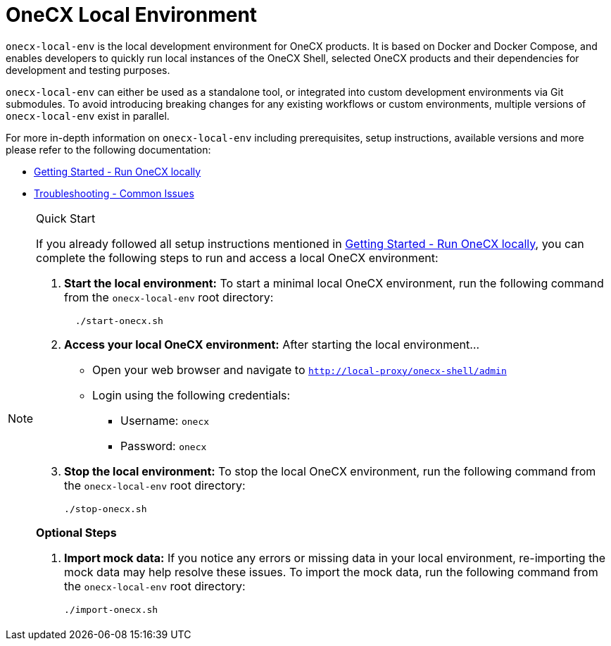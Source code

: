 = OneCX Local Environment
:idprefix:
:idseparator: -
:imagesdir: ../images

`onecx-local-env` is the local development environment for OneCX products. It is based on Docker and Docker Compose, and enables developers to quickly run local instances of the OneCX Shell, selected OneCX products and their dependencies for development and testing purposes.

`onecx-local-env` can either be used as a standalone tool, or integrated into custom development environments via Git submodules. To avoid introducing breaking changes for any existing workflows or custom environments, multiple versions of `onecx-local-env` exist in parallel.

For more in-depth information on `onecx-local-env` including prerequisites, setup instructions, available versions and more please refer to the following documentation:

- xref:general:getting-started.adoc[Getting Started - Run OneCX locally]
- xref:troubleshooting:common-issues.adoc[Troubleshooting - Common Issues]

[NOTE]
.Quick Start
====
If you already followed all setup instructions mentioned in xref:general:getting-started.adoc[Getting Started - Run OneCX locally], you can complete the following steps to run and access a local OneCX environment:

. *Start the local environment:* To start a minimal local OneCX environment, run the following command from the `onecx-local-env` root directory: 
+
[source,bash]
----
  ./start-onecx.sh
----

. *Access your local OneCX environment:* After starting the local environment...
  * Open your web browser and navigate to `http://local-proxy/onecx-shell/admin`
  * Login using the following credentials:
    ** Username: `onecx`
    ** Password: `onecx`

. *Stop the local environment:* To stop the local OneCX environment, run the following command from the `onecx-local-env` root directory:
+
[source,bash]
----
./stop-onecx.sh
----

**Optional Steps**

. *Import mock data:* If you notice any errors or missing data in your local environment, re-importing the mock data may help resolve these issues. To import the mock data, run the following command from the `onecx-local-env` root directory:
+
[source,bash]
----
./import-onecx.sh
----
====